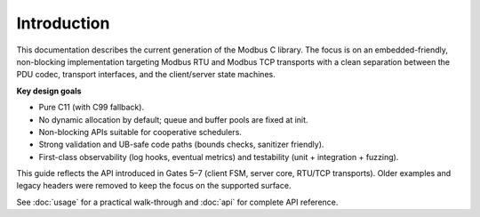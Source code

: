 Introduction
============

This documentation describes the current generation of the Modbus C library.
The focus is on an embedded-friendly, non-blocking implementation targeting
Modbus RTU and Modbus TCP transports with a clean separation between the PDU
codec, transport interfaces, and the client/server state machines.

**Key design goals**

* Pure C11 (with C99 fallback).
* No dynamic allocation by default; queue and buffer pools are fixed at init.
* Non-blocking APIs suitable for cooperative schedulers.
* Strong validation and UB-safe code paths (bounds checks, sanitizer friendly).
* First-class observability (log hooks, eventual metrics) and testability
  (unit + integration + fuzzing).

This guide reflects the API introduced in Gates 5–7 (client FSM, server core,
RTU/TCP transports). Older examples and legacy headers were removed to keep the
focus on the supported surface.

See :doc:`usage` for a practical walk-through and :doc:`api` for complete API
reference.
